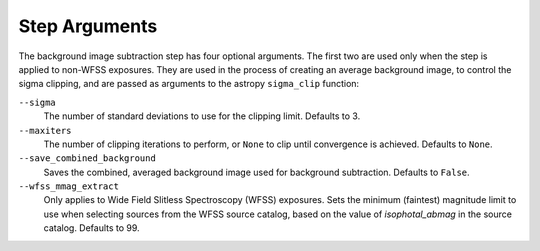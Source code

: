 .. _bkg_step_args:

Step Arguments
==============
The background image subtraction step has four optional arguments.
The first two are used only when the step is applied to non-WFSS exposures.
They are used in the process of creating an average background image, to
control the sigma clipping, and are passed as arguments to the astropy
``sigma_clip`` function:

``--sigma``
  The number of standard deviations to use for the clipping limit.
  Defaults to 3.

``--maxiters``
  The number of clipping iterations to perform, or ``None`` to clip until
  convergence is achieved. Defaults to ``None``.

``--save_combined_background``
  Saves the combined, averaged background image used for background
  subtraction. Defaults to ``False``.

``--wfss_mmag_extract``
  Only applies to Wide Field Slitless Spectroscopy (WFSS) exposures.
  Sets the minimum (faintest) magnitude limit to use when selecting sources
  from the WFSS source catalog, based on the value of `isophotal_abmag` in the
  source catalog. Defaults to 99.

